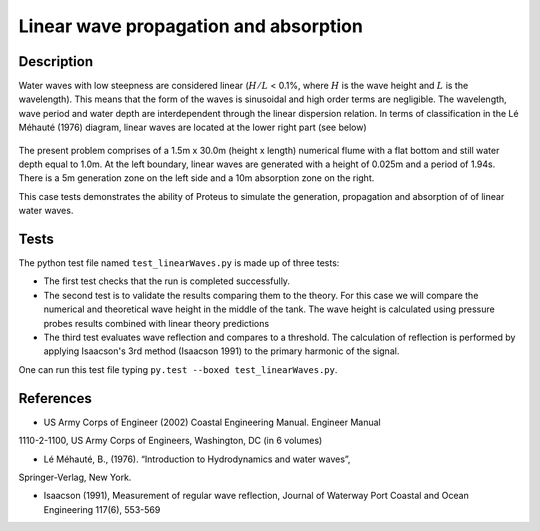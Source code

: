 Linear wave propagation and absorption
======================================

Description
-----------

Water waves with low steepness are considered linear (:math:`H/L` < 0.1%, where :math:`H` is the wave height and :math:`L` is the wavelength). This means that the form of the waves is sinusoidal and high order terms are negligible. The wavelength, wave period and water depth are interdependent through the linear dispersion relation. In terms of classification in the Lé Méhauté (1976) diagram, linear waves are located at the lower right part (see below)

.. figure:: ./Mehaute_linear_waves_01.png 

The present problem comprises of a 1.5m x 30.0m (height x length) numerical flume with 
a flat bottom and still water depth equal to 1.0m. At the left boundary, linear 
waves are generated with a height of 0.025m and a period of 1.94s. There is a 5m 
generation zone on the left side and a 10m absorption zone on the right.

This case tests demonstrates the ability of Proteus to simulate the generation, propagation
and absorption of of linear water waves.

Tests
-----

The python test file named ``test_linearWaves.py`` is made up of three tests:

* The first test checks that the run is completed successfully.
* The second test is to validate the results comparing them to the theory. For this case we will compare the numerical and theoretical wave height in the middle of the tank. The wave height is calculated using pressure probes results combined with linear theory predictions
* The third test evaluates wave reflection and compares to a threshold. The calculation of reflection is performed by applying Isaacson's 3rd method (Isaacson 1991) to the primary harmonic of the signal.
One can run this test file typing ``py.test --boxed test_linearWaves.py``.

References
----------

- US Army Corps of Engineer (2002) Coastal Engineering Manual. Engineer Manual 
1110-2-1100, US Army Corps of Engineers, Washington, DC (in 6 volumes)

- Lé Méhauté, B., (1976). “Introduction to Hydrodynamics and water waves”, 
Springer-Verlag, New York.

- Isaacson (1991), Measurement of regular wave reflection, Journal of Waterway Port Coastal and Ocean Engineering 117(6), 553-569


